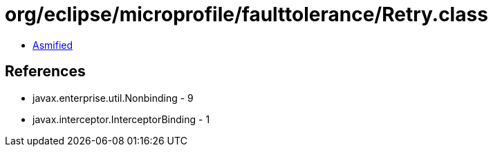 = org/eclipse/microprofile/faulttolerance/Retry.class

 - link:Retry-asmified.java[Asmified]

== References

 - javax.enterprise.util.Nonbinding - 9
 - javax.interceptor.InterceptorBinding - 1
